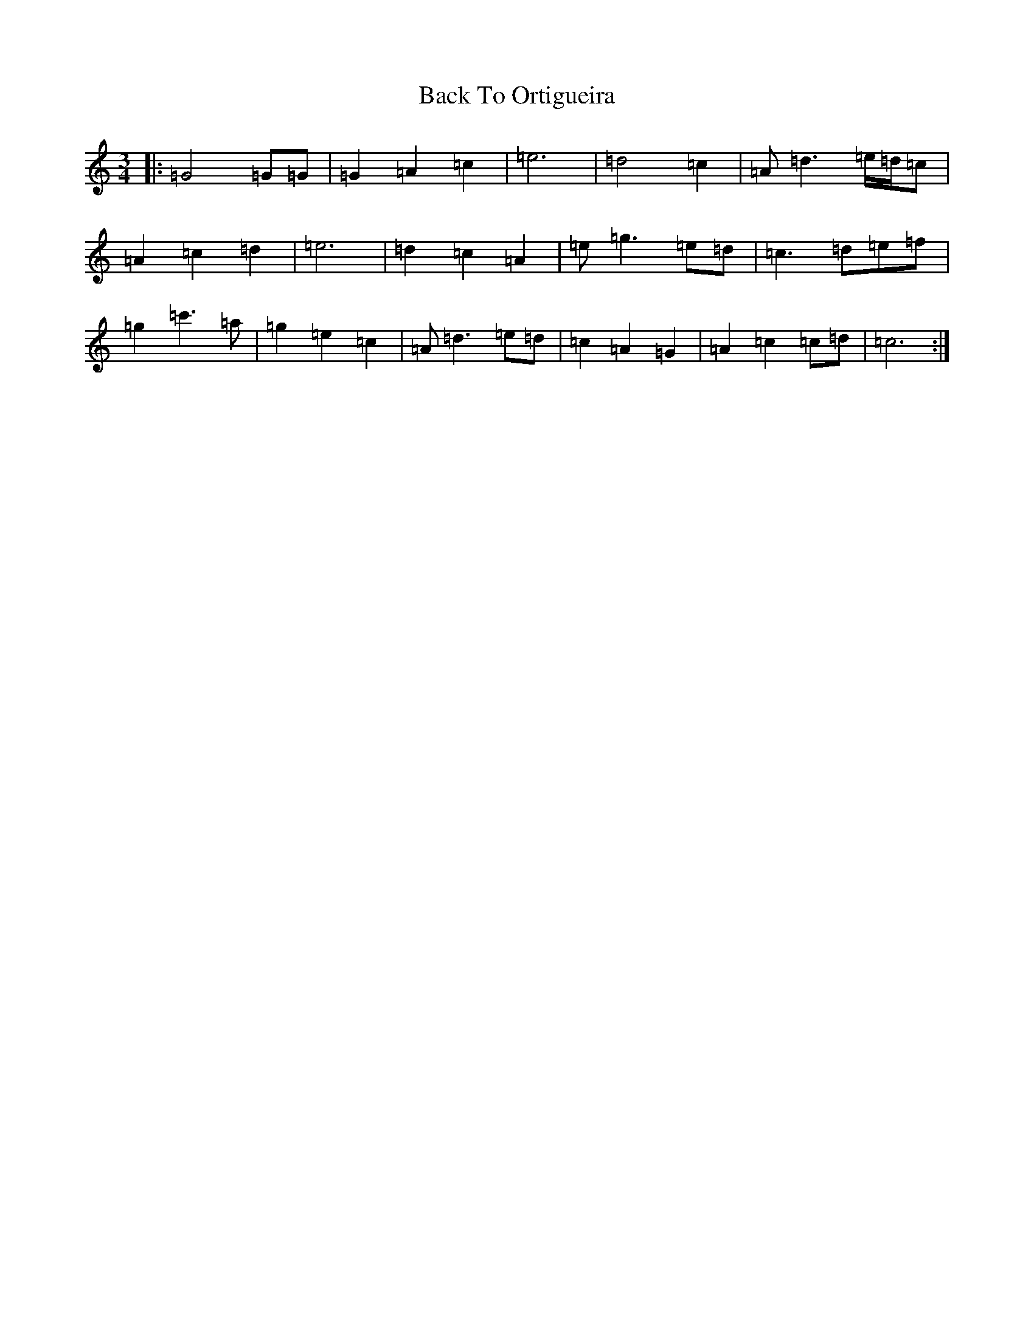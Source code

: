 X: 6079
T: Back To Ortigueira
S: https://thesession.org/tunes/13633#setting24175
Z: A Major
R: reel
M:3/4
L:1/8
K: C Major
|:=G4=G=G|=G2=A2=c2|=e6|=d4=c2|=A=d3=e/2=d/2=c|=A2=c2=d2|=e6|=d2=c2=A2|=e=g3=e=d|=c3=d=e=f|=g2=c'3=a|=g2=e2=c2|=A=d3=e=d|=c2=A2=G2|=A2=c2=c=d|=c6:|